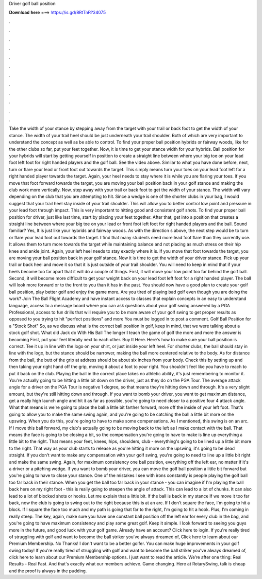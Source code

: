 Driver golf ball position

𝐃𝐨𝐰𝐧𝐥𝐨𝐚𝐝 𝐡𝐞𝐫𝐞 ===> https://is.gd/8RtTnR?34075

.

.

.

.

.

.

.

.

.

.

.

.

Take the width of your stance by stepping away from the target with your trail or back foot to get the width of your stance. The width of your trail heel should be just underneath your trail shoulder. Both of which are very important to understand the concept as well as be able to control.
To find your proper ball position hybrids or fairway woods, like for the other clubs so far, put your feet together. Now, it is time to get your stance width for your hybrids. Ball position for your hybrids will start by getting yourself in position to create a straight line between where your big toe on your lead foot left foot for right handed players and the golf ball.
See the video above. Similar to what you have done before, next, turn or flare your lead or front foot out towards the target. This simply means turn your toes on your lead foot left for a right handed player towards the target. Again, your heel needs to stay where it is while you are flaring your toes.
If you move that foot forward towards the target, you are moving your ball position back in your golf stance and making the club work more vertically. Now, step away with your trail or back foot to get the width of your stance.
The width will vary depending on the club that you are attempting to hit. Since a wedge is one of the shorter clubs in your bag, I would suggest that your trail heel stay inside of your trail shoulder. This will allow you to better control low point and pressure in your lead foot through impact. This is very important to hitting good and consistent golf shots. To find your proper ball position for driver, just like last time, start by placing your feet together. After that, get into a position that creates a straight line between where your big toe on your lead or front foot left foot for right handed players and the ball.
Sound familiar? Yes, It is just like your hybrids and fairway woods. As with the direction s above, the next step would be to turn or flare your lead foot out towards the target.
I find that many students need more lead foot flare than they currently use. It allows them to turn more towards the target while maintaining balance and not placing as much stress on their hip knee and ankle joint. Again, your left heel needs to stay exactly where it is. If you move that foot towards the target, you are moving your ball position back in your golf stance.
Now it is time to get the width of your driver stance. Pick up your trail or back heel and move it so that it is just outside of your trail shoulder. You will need to keep in mind that if your heels become too far apart that it will do a couple of things.
First, it will move your low point too far behind the golf ball. Second, it will become more difficult to get your weight back on your lead foot left foot for a right handed player. The ball will look more forward or to the front to you than it has in the past. You should now have a good plan to create your golf ball position, play better golf and enjoy the game more. Are you tired of playing bad golf even though you are doing the work?
Join The Ball Flight Academy and have instant access to classes that explain concepts in an easy to understand language, access to a message board where you can ask questions about your golf swing answered by a PGA Professional, access to fun drills that will require you to be more aware of your golf swing to get proper results as opposed to you trying to hit "perfect positions" and more You must be logged in to post a comment.
Golf Ball Position for a "Stock Shot" So, as we discuss what is the correct ball position in golf, keep in mind, that we were talking about a stock golf shot. What did Jack do With His Ball The longer I teach the game of golf the more and more the answer is becoming First, put your feet literally next to each other.
Buy It Here. Here's how to make sure your ball position is correct. Tee it up in line with the logo on your shirt, or just inside your left heel. For shorter clubs, the ball should stay in line with the logo, but the stance should be narrower, making the ball more centered relative to the body.
As for distance from the ball, the butt of the grip at address should be about six inches from your body. Check this by setting up and then taking your right hand off the grip, moving it about a foot to your right. You shouldn't feel like you have to reach to put it back on the club. Playing the ball in the correct place takes no athletic ability, it's just remembering to monitor it.
You're actually going to be hitting a little bit down on the driver, just as they do on the PGA Tour. The average attack angle for a driver on the PGA Tour is negative 1 degree, so that means they're hitting down and through. It's a very slight amount, but they're still hitting down and through. If you want to bomb your driver, you want to get maximum distance, get a really high launch angle and hit it as far as possible, you're going to need closer to a positive four 4 attack angle.
What that means is we're going to place the ball a little bit farther forward, more off the inside of your left foot. That's going to allow you to make the same swing again, and you're going to be catching the ball a little bit more on the upswing.
When you do this, you're going to have to make some compensations. As I mentioned, this swing is on an arc. If I move this ball forward, my club's actually going to be moving back to the left as I make contact with the ball.
That means the face is going to be closing a bit, so the compensation you're going to have to make is line up everything a little bit to the right. That means your feet, knees, hips, shoulders, club - everything's going to be lined up a little bit more to the right. That way as your club starts to release as you're hitting it more on the upswing, it's going to be dead straight.
If you don't want to make any compensation with your golf swing, you're going to need to line up a little bit right and make the same swing. Again, for maximum consistency one ball position, everything off the left ear, no matter if it's a driver or a pitching wedge. If you want to bomb your driver, you can move the golf ball position a little bit forward but you're going to have to close your stance.
One of the mistakes I see with irons constantly is people playing the golf ball too far back in their stance. When you get the ball too far back in your stance - you can imagine if I'm playing the ball back here on my right foot - this is really going to steepen the angle of attack. This can lead to a lot of chunks. It can also lead to a lot of blocked shots or hooks. Let me explain that a little bit. If the ball is back in my stance If we move it too far back, now the club is going to swing out to the right because this is at an arc.
If I don't square the face, I'm going to hit a block. If I square the face too much and my path is going that far to the right, I'm going to hit a hook. Plus, I'm coming in really steep. The key, again, make sure you have one constant ball position off the left ear for every club in the bag, and you're going to have maximum consistency and play some great golf.
Keep it simple. I look forward to seeing you guys more in the future, and good luck with your golf game. Already have an account? Click here to login. If you're really tired of struggling with golf and want to become the ball striker you've always dreamed of, Click here to learn about our Premium Membership. No Thanks! I don't want to be a better golfer. You can make huge improvements in your golf swing today!
If you're really tired of struggling with golf and want to become the ball striker you've always dreamed of, click here to learn about our Premium Membership options. I just want to read the article. We're after one thing: Real Results - Real Fast. And that's exactly what our members achieve. Game changing. Here at RotarySwing, talk is cheap and the proof is always in the pudding.